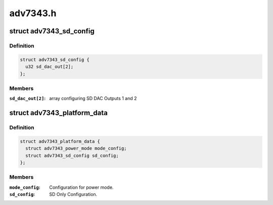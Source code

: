 .. -*- coding: utf-8; mode: rst -*-

=========
adv7343.h
=========


.. _`adv7343_sd_config`:

struct adv7343_sd_config
========================

.. c:type:: adv7343_sd_config

    SD Only Output Configuration.


.. _`adv7343_sd_config.definition`:

Definition
----------

.. code-block:: c

  struct adv7343_sd_config {
    u32 sd_dac_out[2];
  };


.. _`adv7343_sd_config.members`:

Members
-------

:``sd_dac_out[2]``:
    array configuring SD DAC Outputs 1 and 2




.. _`adv7343_platform_data`:

struct adv7343_platform_data
============================

.. c:type:: adv7343_platform_data

    Platform data values and access functions.


.. _`adv7343_platform_data.definition`:

Definition
----------

.. code-block:: c

  struct adv7343_platform_data {
    struct adv7343_power_mode mode_config;
    struct adv7343_sd_config sd_config;
  };


.. _`adv7343_platform_data.members`:

Members
-------

:``mode_config``:
    Configuration for power mode.

:``sd_config``:
    SD Only Configuration.


